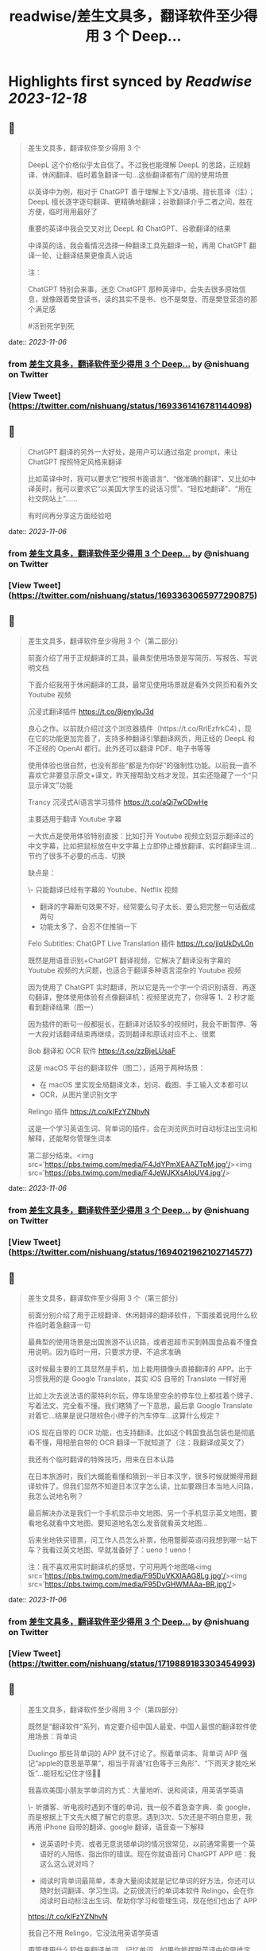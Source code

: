 :PROPERTIES:
:title: readwise/差生文具多，翻译软件至少得用 3 个 Deep...
:END:

:PROPERTIES:
:author: [[nishuang on Twitter]]
:full-title: "差生文具多，翻译软件至少得用 3 个 Deep..."
:category: [[tweets]]
:url: https://twitter.com/nishuang/status/1693361416781144098
:image-url: https://pbs.twimg.com/profile_images/1615204555/bg_green_300x300.jpg
:END:

* Highlights first synced by [[Readwise]] [[2023-12-18]]
** 📌
#+BEGIN_QUOTE
差生文具多，翻译软件至少得用 3 个

DeepL 这个价格似乎太自信了。不过我也能理解 DeepL 的思路，正规翻译、休闲翻译、临时着急翻译一句…这些翻译都有广阔的使用场景

以英译中为例，相对于 ChatGPT 善于理解上下文/语境、擅长意译（注）；DeepL 擅长逐字逐句翻译、更精确地翻译；谷歌翻译介乎二者之间，胜在方便，临时用用最好了

重要的英译中我会交叉对比 DeepL 和 ChatGPT、谷歌翻译的结果

中译英的话，我会看情况选择一种翻译工具先翻译一轮，再用 ChatGPT 翻译一轮、让翻译结果更像真人说话

注：

ChatGPT 特别会来事，迷恋 ChatGPT 那种英译中，会失去很多原始信息，就像跟着樊登读书，读的其实不是书、也不是樊登、而是樊登营造的那个满足感

#活到死学到死 
#+END_QUOTE
    date:: [[2023-11-06]]
*** from _差生文具多，翻译软件至少得用 3 个 Deep..._ by @nishuang on Twitter
*** [View Tweet](https://twitter.com/nishuang/status/1693361416781144098)
** 📌
#+BEGIN_QUOTE
ChatGPT 翻译的另外一大好处，是用户可以通过指定 prompt，来让 ChatGPT 按照特定风格来翻译

比如英译中时，我可以要求它“按照书面语言”、“做准确的翻译”，又比如中译英时，我可以要求它“以美国大学生的说话习惯”、“轻松地翻译”、“用在社交网站上”……

有时间再分享这方面经验吧 
#+END_QUOTE
    date:: [[2023-11-06]]
*** from _差生文具多，翻译软件至少得用 3 个 Deep..._ by @nishuang on Twitter
*** [View Tweet](https://twitter.com/nishuang/status/1693363065977290875)
** 📌
#+BEGIN_QUOTE
差生文具多，翻译软件至少得用 3 个（第二部分）

前面介绍了用于正规翻译的工具，最典型使用场景是写简历、写报告、写说明文档

下面介绍我用于休闲翻译的工具，最常见使用场景就是看外文网页和看外文 Youtube 视频

沉浸式翻译插件
https://t.co/8jenyIpJ3d

良心之作。以前就介绍过这个浏览器插件（https://t.co/RrlEzfrkC4），现在它的功能更加完善了，支持多种翻译引擎翻译网页，用正经的 DeepL 和不正经的 OpenAI 都行。此外还可以翻译 PDF、电子书等等

使用体验也很自然，也没有那些“都是为你好”的强制性功能。以前我一直不喜欢它非要显示原文+译文，昨天搜帮助文档才发现，其实还隐藏了一个“只显示译文”功能

Trancy 沉浸式AI语言学习插件
https://t.co/aQj7wODwHe

主要适用于翻译 Youtube 字幕

一大优点是使用体验特别直接：比如打开 Youtube 视频立刻显示翻译过的中文字幕，比如把鼠标放在中文字幕上立即停止播放翻译、实时翻译生词…节约了很多不必要的点击、切换

缺点是：

\- 只能翻译已经有字幕的 Youtube、Netflix 视频
- 翻译的字幕断句效果不好，经常要么句子太长、要么把完整一句话截成两句
- 功能太多了、会忍不住推销一下

Felo Subtitles: ChatGPT Live Translation 插件
https://t.co/jlqUkDvL0n

既然是用语音识别+ChatGPT 翻译视频，它解决了翻译没有字幕的 Youtube 视频的大问题，也适合于翻译多种语言混杂的 Youtube 视频

因为使用了 ChatGPT 实时翻译，所以它是先一个字一个词识别语音、再逐句翻译，整体使用体验有点像翻译机：视频里说完了，你得等 1、2 秒才能看到翻译结果（图一）

因为插件的断句一般都挺长，在翻译对话较多的视频时，我会不断暂停、等一大段对话翻译结束再继续，否则翻译和原话对应不上、很累

Bob 翻译和 OCR 软件
https://t.co/zzBjeLUsaF

这是 macOS 平台的翻译软件（图二），适用于两种场景：

- 在 macOS 里实现全局翻译文本，划词、截图、手工输入文本都可以
- OCR，从图片里识别文字

Relingo 插件
https://t.co/kIFzYZNhvN

这是一个学习英语生词、背单词的插件，会在浏览网页时自动标注出生词和解释，还能帮你管理生词本

第二部分结束。<img src='https://pbs.twimg.com/media/F4JdYPmXEAAZTpM.jpg'/><img src='https://pbs.twimg.com/media/F4JeWJKXsAIoUV4.jpg'/> 
#+END_QUOTE
    date:: [[2023-11-06]]
*** from _差生文具多，翻译软件至少得用 3 个 Deep..._ by @nishuang on Twitter
*** [View Tweet](https://twitter.com/nishuang/status/1694021962102714577)
** 📌
#+BEGIN_QUOTE
差生文具多，翻译软件至少得用 3 个（第三部分）

前面分别介绍了用于正规翻译、休闲翻译的翻译软件，下面接着说用什么软件临时着急翻译一句

最典型的使用场景是出国旅游不认识路，或者逛超市买到韩国食品看不懂食用说明。因为临时一用，只要求方便、不追求准确

这时候最主要的工具显然是手机，加上能用摄像头直接翻译的 APP。出于习惯我用的是 Google Translate，其实 iOS 自带的 Translate 一样好用

比如上次去说法语的蒙特利尔玩，停车场里空余的停车位上都挂着个牌子、写着法文、完全看不懂。我们瞎猜了一下意思，最后拿 Google Translate 对着它…结果是说只限棕色小牌子的汽车停车…这算什么规定？

iOS 现在自带的 OCR 功能，也支持翻译。比如这个韩国食品包装也是彻底看不懂，用相册自带的 OCR 翻译一下就知道了（注：我翻译成英文了）

我还有个临时翻译的特殊技巧，用来在日本认路

在日本旅游时，我们大概能看懂和猜到一半日本汉字，很多时候就懒得用翻译软件了。但我们显然不知道日本汉字怎么读，比如要跟日本当地人问路，我怎么说地名咧？

最后解决办法是我们一个手机显示中文地图、另一个手机显示英文地图，要看地名就看中文地图、要知道地名怎么发音就看英文地图…

后来坐地铁买错票，问工作人员怎么补票，他用蹩脚英语问我想到哪一站下车？我看过英文地图、早就准备好了：ueno！ueno！

注：我不喜欢用实时翻译机的感觉，宁可用两个地图咯<img src='https://pbs.twimg.com/media/F95DuVKXIAAG8Lg.jpg'/><img src='https://pbs.twimg.com/media/F95DvGHWMAAa-BR.jpg'/> 
#+END_QUOTE
    date:: [[2023-11-06]]
*** from _差生文具多，翻译软件至少得用 3 个 Deep..._ by @nishuang on Twitter
*** [View Tweet](https://twitter.com/nishuang/status/1719889183303454993)
** 📌
#+BEGIN_QUOTE
差生文具多，翻译软件至少得用 3 个（第四部分）

既然是“翻译软件”系列，肯定要介绍中国人最爱、中国人最恨的翻译软件使用场景：背单词

Duolingo 那些背单词的 APP 就不讨论了。照着单词本、背单词 APP 强记“apple的意思是苹果”，相当于背诵“红色等于三角形”、“下雨天才能吃米饭”…能轻松记住才怪🤷‍♂️

我喜欢美国小朋友学单词的方式：大量地听、说和阅读，用英语学英语

\- 听播客、听电视时遇到不懂的单词，我一般不着急查字典、查 google，而是根据上下文先大概了解它的意思。遇到3次、5次还是不明白意思，我再用 iPhone 自带的翻译、google 翻译，语音查一下解释

- 说英语时卡壳、或者无意说错单词的情况很常见，以前通常需要一个英语好的人陪练、指出你的错误。现在你就语音问 ChatGPT APP 吧：我这么这么说对吗？

- 阅读时背单词最简单，本身大量阅读就是记忆单词的好方法，你还可以随时划词翻译、学习生词。之前很流行的单词本软件 Relingo，会在你阅读时自动标注出生词、帮助你学习和管理生词，现在他们也出了 APP

https://t.co/kIFzYZNhvN

我自己不用 Relingo，它没法用英语学英语

甭管使用什么软件来翻译单词、记忆单词，如果你能摆脱英译中的思维定式，如果你不再强记“apple的意思是苹果”而是在大量听、说、阅读里使用“apple”，那你就成功一大半了👏 
#+END_QUOTE
    date:: [[2023-11-06]]
*** from _差生文具多，翻译软件至少得用 3 个 Deep..._ by @nishuang on Twitter
*** [View Tweet](https://twitter.com/nishuang/status/1721202297936498793)